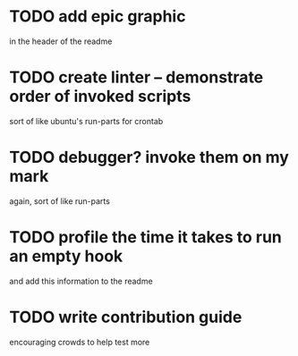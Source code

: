 * TODO add epic graphic
in the header of the readme
* TODO create linter -- demonstrate order of invoked scripts
sort of like ubuntu's run-parts for crontab
* TODO debugger? invoke them on my mark
again, sort of like run-parts
* TODO profile the time it takes to run an empty hook
and add this information to the readme
* TODO write contribution guide
encouraging crowds to help test more
